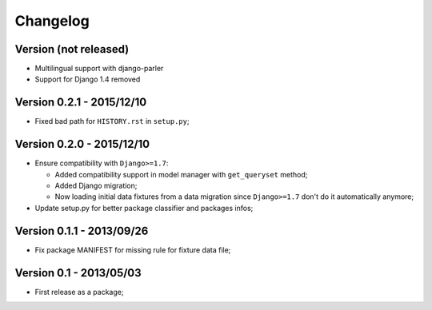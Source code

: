 Changelog
=========

Version (not released)
--------------------------

* Multilingual support with django-parler
* Support for Django 1.4 removed


Version 0.2.1 - 2015/12/10
--------------------------

* Fixed bad path for ``HISTORY.rst`` in ``setup.py``;

Version 0.2.0 - 2015/12/10
--------------------------

* Ensure compatibility with ``Django>=1.7``:
  
  * Added compatibility support in model manager with ``get_queryset`` method;
  * Added Django migration;
  * Now loading initial data fixtures from a data migration since ``Django>=1.7`` don't do it automatically anymore;

* Update setup.py for better package classifier and packages infos;

Version 0.1.1 - 2013/09/26
--------------------------

* Fix package MANIFEST for missing rule for fixture data file;

Version 0.1 - 2013/05/03
------------------------

* First release as a package;
